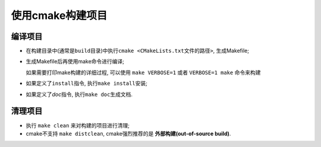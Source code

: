 使用cmake构建项目
=================


编译项目
--------

* 在构建目录中(通常是\ ``build``\ 目录)中执行\ ``cmake <CMakeLists.txt文件的路径>``, 生成Makefile;

.. code-block:: sh
   :emphasize-lines: 2, 5

    # CMakeLists.txt在当前路径下
    cmake .

    # CMakeLists.txt在当前路径的上一层
    cmake ..

* 生成Makefile后再使用make命令进行编译;
  
  如果需要打印make构建的详细过程, 可以使用 ``make VERBOSE=1`` 或者 ``VERBOSE=1 make`` 命令来构建\

* 如果定义了\ ``install指令``\ , 执行\ ``make install``\ 安装;

* 如果定义了\ *doc*\ 指令, 执行\ ``make doc``\ 生成文档.


清理项目
--------

* 执行 ``make clean`` 来对构建的项目进行清理;
* cmake不支持 ``make distclean``, cmake强烈推荐的是 **外部构建(out-of-source build)**.

